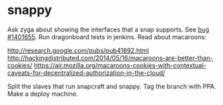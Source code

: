 * snappy

  Ask zyga about showing the interfaces that a snap supports. See [[https://bugs.launchpad.net/snappy/%2Bbug/1401655][bug #1401655]].
  Run dragonboard tests in jenkins.
  Read about macaroons:

  :URLS:
  http://research.google.com/pubs/pub41892.html
  http://hackingdistributed.com/2014/05/16/macaroons-are-better-than-cookies/
  https://air.mozilla.org/macaroons-cookies-with-contextual-caveats-for-decentralized-authorization-in-the-cloud/
  :END:

  Split the slaves that run snapcraft and snappy.
  Tag the branch with PPA.
  Make a deploy machine.
